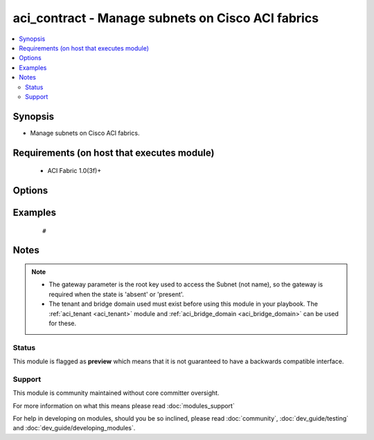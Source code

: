 .. _aci_contract:


aci_contract - Manage subnets on Cisco ACI fabrics
++++++++++++++++++++++++++++++++++++++++++++++++++

.. versionadded:: 2.4


.. contents::
   :local:
   :depth: 2


Synopsis
--------

* Manage subnets on Cisco ACI fabrics.


Requirements (on host that executes module)
-------------------------------------------

  * ACI Fabric 1.0(3f)+


Options
-------

.. raw:: html

    <table border=1 cellpadding=4>
    <tr>
    <th class="head">parameter</th>
    <th class="head">required</th>
    <th class="head">default</th>
    <th class="head">choices</th>
    <th class="head">comments</th>
    </tr>
                <tr><td>bd<br/><div style="font-size: small;"></div></td>
    <td>no</td>
    <td></td>
        <td></td>
        <td><div>The name of the Bridge Domain.</div>        </td></tr>
                <tr><td>description<br/><div style="font-size: small;"></div></td>
    <td>no</td>
    <td></td>
        <td></td>
        <td><div>The description for the Subnet.</div>        </td></tr>
                <tr><td>enable_vip<br/><div style="font-size: small;"></div></td>
    <td>no</td>
    <td></td>
        <td><ul><li>False</li><li>True</li></ul></td>
        <td><div>Determines if the Subnet should be treated as a VIP; used when the BD is extended to multiple sites.</div><div>The APIC defaults new Subnets to disable VIP feature.</div>        </td></tr>
                <tr><td>gateway<br/><div style="font-size: small;"></div></td>
    <td>no</td>
    <td></td>
        <td></td>
        <td><div>The IPv4 or IPv6 gateway address for the Subnet.</div></br>
    <div style="font-size: small;">aliases: gateway_ip<div>        </td></tr>
                <tr><td>mask<br/><div style="font-size: small;"></div></td>
    <td>no</td>
    <td></td>
        <td><ul><li>Any 0 to 32 for IPv4 Addresses</li><li>0-128 for IPv6 Addresses</li></ul></td>
        <td><div>The subnet mask for the Subnet.</div><div>{u'This is the number assocated with CIDR notation (EX': u'24 should be supplied for a /24)'}</div></br>
    <div style="font-size: small;">aliases: subnet_mask<div>        </td></tr>
                <tr><td>name<br/><div style="font-size: small;"></div></td>
    <td>no</td>
    <td></td>
        <td></td>
        <td><div>The name of the Subnet.</div>        </td></tr>
                <tr><td>nd_prefix_policy<br/><div style="font-size: small;"></div></td>
    <td>no</td>
    <td></td>
        <td></td>
        <td><div>The IPv6 Neighbor Discovery Prefix Policy to associate with the Subnet.</div>        </td></tr>
                <tr><td>preferred<br/><div style="font-size: small;"></div></td>
    <td>no</td>
    <td></td>
        <td><ul><li>False</li><li>True</li></ul></td>
        <td><div>Determines if the Subnet is preferred over all available Subnets. Only one Subnet per Address Family (IPv4/IPv6) can be preferred in the Bridge Domain.</div><div>The APIC defaults new Subnets to not be preffered.</div>        </td></tr>
                <tr><td>route_profile<br/><div style="font-size: small;"></div></td>
    <td>no</td>
    <td></td>
        <td></td>
        <td><div>The Route Profile to the associate with the Subnet.</div>        </td></tr>
                <tr><td>route_profile_l3_out<br/><div style="font-size: small;"></div></td>
    <td>no</td>
    <td></td>
        <td></td>
        <td><div>The L3 Out that contains  the assocated Route Profile.</div>        </td></tr>
                <tr><td>scope<br/><div style="font-size: small;"></div></td>
    <td>no</td>
    <td></td>
        <td><ul><li>private</li><li>public</li><li>shared</li></ul></td>
        <td><div>Determines if scope of the Subnet.</div><div>The private option only allows communication with hosts in the same VRF.</div><div>The public option allows the Subnet to be advertised outside of the ACI Fabric, and allows communication with hosts in other VRFs.</div><div>The shared option limits communication to hosts in either the same VRF or the shared VRF.</div><div>The APIC defaults new Subnets to be private.</div>        </td></tr>
                <tr><td>subnet_control<br/><div style="font-size: small;"></div></td>
    <td>no</td>
    <td></td>
        <td><ul><li>nd_ra</li><li>no_gw</li><li>querier_ip</li><li>unspecified</li></ul></td>
        <td><div>Determines the Subnet's Control State.</div><div>The querier_ip option is used to treat the gateway_ip as an IGMP querier source IP.</div><div>The nd_ra option is used to treate the gateway_ip address as a Neighbor Discovery Router Advertisement Prefix.</div><div>The no_gw option is used to remove default gateway functionality from the gateway address.</div><div>The APIC defaults new Subnets to ND RA.</div>        </td></tr>
                <tr><td>tenant<br/><div style="font-size: small;"></div></td>
    <td>no</td>
    <td></td>
        <td></td>
        <td><div>The name of the Tenant.</div></br>
    <div style="font-size: small;">aliases: tenant_name<div>        </td></tr>
        </table>
    </br>



Examples
--------

 ::

     # 


Notes
-----

.. note::
    - The gateway parameter is the root key used to access the Subnet (not name), so the gateway is required when the state is 'absent' or 'present'.
    - The tenant and bridge domain used must exist before using this module in your playbook. The :ref:`aci_tenant <aci_tenant>` module and :ref:`aci_bridge_domain <aci_bridge_domain>` can be used for these.



Status
~~~~~~

This module is flagged as **preview** which means that it is not guaranteed to have a backwards compatible interface.


Support
~~~~~~~

This module is community maintained without core committer oversight.

For more information on what this means please read :doc:`modules_support`


For help in developing on modules, should you be so inclined, please read :doc:`community`, :doc:`dev_guide/testing` and :doc:`dev_guide/developing_modules`.
